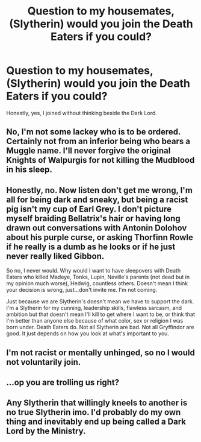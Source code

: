 #+TITLE: Question to my housemates, (Slytherin) would you join the Death Eaters if you could?

* Question to my housemates, (Slytherin) would you join the Death Eaters if you could?
:PROPERTIES:
:Author: _Padfoot_Black
:Score: 0
:DateUnix: 1594858778.0
:DateShort: 2020-Jul-16
:FlairText: Discussion
:END:
Honestly, yes, I joined without thinking beside the Dark Lord.


** No, I'm not some lackey who is to be ordered. Certainly not from an inferior being who bears a Muggle name. I'll never forgive the original Knights of Walpurgis for not killing the Mudblood in his sleep.
:PROPERTIES:
:Author: SnobbishWizard
:Score: 8
:DateUnix: 1594918014.0
:DateShort: 2020-Jul-16
:END:


** Honestly, no. Now listen don't get me wrong, I'm all for being dark and sneaky, but being a racist pig isn't my cup of Earl Grey. I don't picture myself braiding Bellatrix's hair or having long drawn out conversations with Antonin Dolohov about his purple curse, or asking Thorfinn Rowle if he really is a dumb as he looks or if he just never really liked Gibbon.

So no, I never would. Why would I want to have sleepovers with Death Eaters who killed Madeye, Tonks, Lupin, Neville's parents (not dead but in my opinion much worse), Hedwig, countless others. Doesn't mean I think your decision is wrong, just...don't invite me. I'm not coming.

Just because we are Slytherin's doesn't mean we have to support the dark. I'm a Slytherin for my cunning, leadership skills, flawless sarcasm, and ambition but that doesn't mean I'll kill to get where I want to be, or think that I'm better than anyone else because of what color, sex or religion I was born under. Death Eaters do. Not all Slytherin are bad. Not all Gryffindor are good. It just depends on how you look at what's important to you.
:PROPERTIES:
:Author: Khaleesioftheunburnt
:Score: 4
:DateUnix: 1594919197.0
:DateShort: 2020-Jul-16
:END:


** I'm not racist or mentally unhinged, so no I would not voluntarily join.
:PROPERTIES:
:Author: nadsgotback
:Score: 2
:DateUnix: 1594921082.0
:DateShort: 2020-Jul-16
:END:


** ...op you are trolling us right?
:PROPERTIES:
:Author: brassbirch
:Score: 2
:DateUnix: 1594923320.0
:DateShort: 2020-Jul-16
:END:


** Any Slytherin that willingly kneels to another is no true Slytherin imo. I'd probably do my own thing and inevitably end up being called a Dark Lord by the Ministry.
:PROPERTIES:
:Score: 1
:DateUnix: 1595060761.0
:DateShort: 2020-Jul-18
:END:
